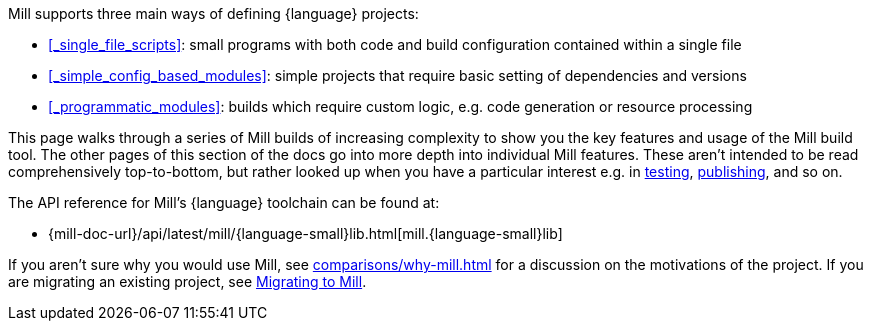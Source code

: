 Mill supports three main ways of defining {language} projects:

* xref:#_single_file_scripts[]: small programs with both code and build configuration
  contained within a single file

* xref:#_simple_config_based_modules[]: simple projects that require basic setting
  of dependencies and versions

* xref:#_programmatic_modules[]: builds which require custom logic, e.g.
  code generation or resource processing

This page walks through a series of Mill builds of increasing
complexity to show you the key features and usage of the Mill build tool.
The other pages of this section of the docs go into more depth into individual Mill features.
These aren't intended to be read comprehensively top-to-bottom, but
rather looked up when you have a particular interest e.g. in
xref:{language-small}lib/testing.adoc[testing],
xref:{language-small}lib/publishing.adoc[publishing], and so on.

The API reference for Mill's {language} toolchain can be found at:

* {mill-doc-url}/api/latest/mill/{language-small}lib.html[mill.{language-small}lib]

If you aren't sure why you would use Mill, see xref:comparisons/why-mill.adoc[] for
a discussion on the motivations of the project. If you are migrating an existing project,
see xref:migrating/migrating.adoc[Migrating to Mill].